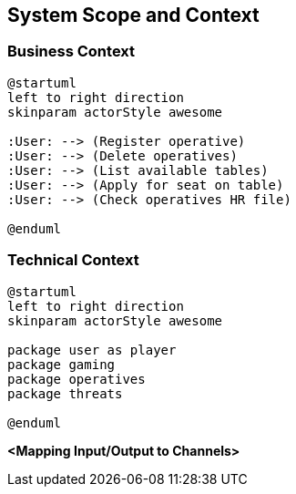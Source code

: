ifndef::imagesdir[:imagesdir: ../images]

[[section-system-scope-and-context]]
== System Scope and Context


=== Business Context

[plantuml,business-context,svg]
....
@startuml
left to right direction
skinparam actorStyle awesome

:User: --> (Register operative)
:User: --> (Delete operatives)
:User: --> (List available tables)
:User: --> (Apply for seat on table)
:User: --> (Check operatives HR file)

@enduml
....


=== Technical Context

[plantuml,technical-context,svg]
....
@startuml
left to right direction
skinparam actorStyle awesome

package user as player
package gaming
package operatives
package threats

@enduml
....

**<Mapping Input/Output to Channels>**
